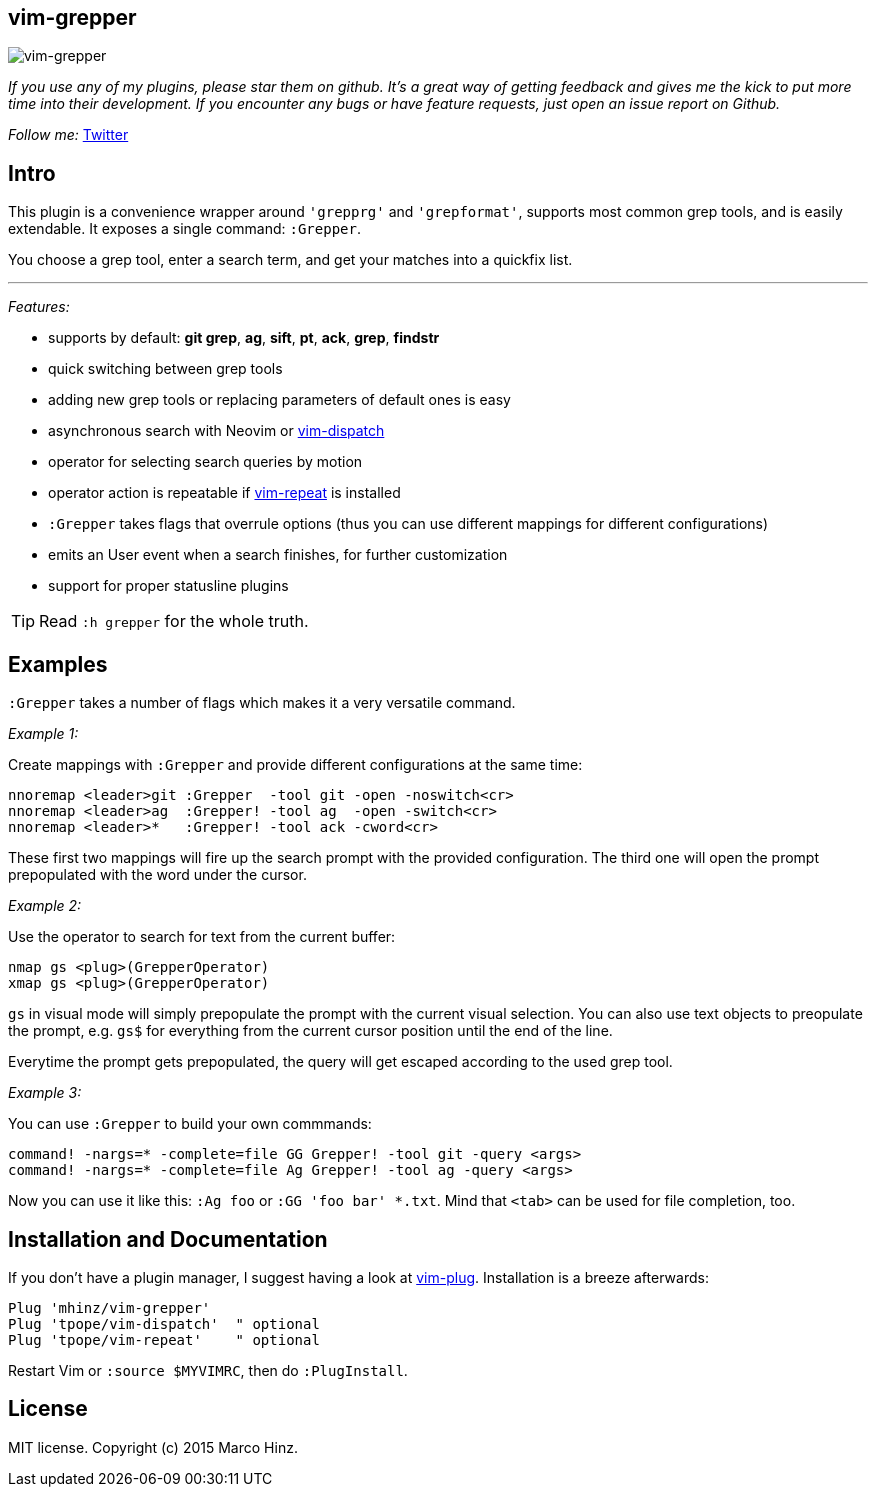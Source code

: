 == vim-grepper

image:https://github.com/mhinz/vim-grepper/blob/master/grepper.gif[vim-grepper]

_If you use any of my plugins, please star them on github. It's a great way of
getting feedback and gives me the kick to put more time into their development.
If you encounter any bugs or have feature requests, just open an issue report
on Github._

_Follow me:_ link:https://twitter.com/\_mhinz_[Twitter]

== Intro

This plugin is a convenience wrapper around `'grepprg'` and `'grepformat'`,
supports most common grep tools, and is easily extendable. It exposes a single
command: `:Grepper`.

You choose a grep tool, enter a search term, and get your matches into a
quickfix list.

'''

_Features:_

- supports by default: *git grep*, *ag*, *sift*, *pt*, *ack*, *grep*, *findstr*
- quick switching between grep tools
- adding new grep tools or replacing parameters of default ones is easy
- asynchronous search with Neovim or
  link:https://github.com/tpope/vim-dispatch[vim-dispatch]
- operator for selecting search queries by motion
- operator action is repeatable if
  link:https://github.com/tpope/vim-repeat[vim-repeat] is installed
- `:Grepper` takes flags that overrule options (thus you can use different
  mappings for different configurations)
- emits an User event when a search finishes, for further customization
- support for proper statusline plugins

TIP: Read `:h grepper` for the whole truth.

== Examples

`:Grepper` takes a number of flags which makes it a very versatile command.

__Example 1:__

Create mappings with `:Grepper` and provide different configurations at the
same time:

```viml
nnoremap <leader>git :Grepper  -tool git -open -noswitch<cr>
nnoremap <leader>ag  :Grepper! -tool ag  -open -switch<cr>
nnoremap <leader>*   :Grepper! -tool ack -cword<cr>
```

These first two mappings will fire up the search prompt with the provided
configuration. The third one will open the prompt prepopulated with the word
under the cursor.

__Example 2:__

Use the operator to search for text from the current buffer:

```viml
nmap gs <plug>(GrepperOperator)
xmap gs <plug>(GrepperOperator)
```

`gs` in visual mode will simply prepopulate the prompt with the current visual
selection. You can also use text objects to preopulate the prompt, e.g. `gs$`
for everything from the current cursor position until the end of the line.

Everytime the prompt gets prepopulated, the query will get escaped according to
the used grep tool.

__Example 3:__

You can use `:Grepper` to build your own commmands:

```viml
command! -nargs=* -complete=file GG Grepper! -tool git -query <args>
command! -nargs=* -complete=file Ag Grepper! -tool ag -query <args>
```

Now you can use it like this: `:Ag foo` or `:GG 'foo bar' *.txt`. Mind that
`<tab>` can be used for file completion, too.

== Installation and Documentation

If you don't have a plugin manager, I suggest having a look at
link:https://github.com/junegunn/vim-plug.git[vim-plug]. Installation is a
breeze afterwards:

    Plug 'mhinz/vim-grepper'
    Plug 'tpope/vim-dispatch'  " optional
    Plug 'tpope/vim-repeat'    " optional

Restart Vim or `:source $MYVIMRC`, then do `:PlugInstall`.

== License

MIT license. Copyright (c) 2015 Marco Hinz.
